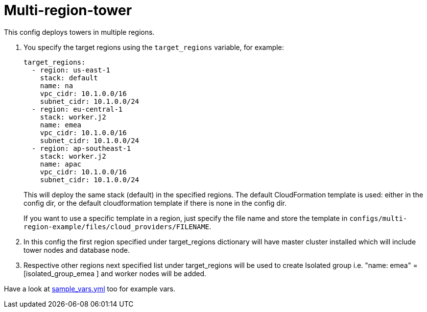 = Multi-region-tower

This config deploys towers in multiple regions.


. You specify the target regions using the `target_regions` variable, for example:
+
[source,yaml]
----
target_regions:
  - region: us-east-1
    stack: default
    name: na
    vpc_cidr: 10.1.0.0/16
    subnet_cidr: 10.1.0.0/24
  - region: eu-central-1
    stack: worker.j2
    name: emea
    vpc_cidr: 10.1.0.0/16
    subnet_cidr: 10.1.0.0/24
  - region: ap-southeast-1
    stack: worker.j2
    name: apac
    vpc_cidr: 10.1.0.0/16
    subnet_cidr: 10.1.0.0/24
----
+
This will deploy the same stack (default) in the specified regions. The default CloudFormation template is used: either in the config dir, or the default cloudformation template if there is none in the config dir.
+
If you want to use a specific template in a region, just specify the file name and store the template in `configs/multi-region-example/files/cloud_providers/FILENAME`.
+
. In this config the first region specified under target_regions dictionary will have master cluster installed which will include tower nodes and database node.
. Respective other regions next specified list under target_regions will be used to create Isolated group i.e. "name: emea" = [isolated_group_emea ] and worker nodes will be added.

Have a look at link:sample_vars.yml[] too for example vars.

